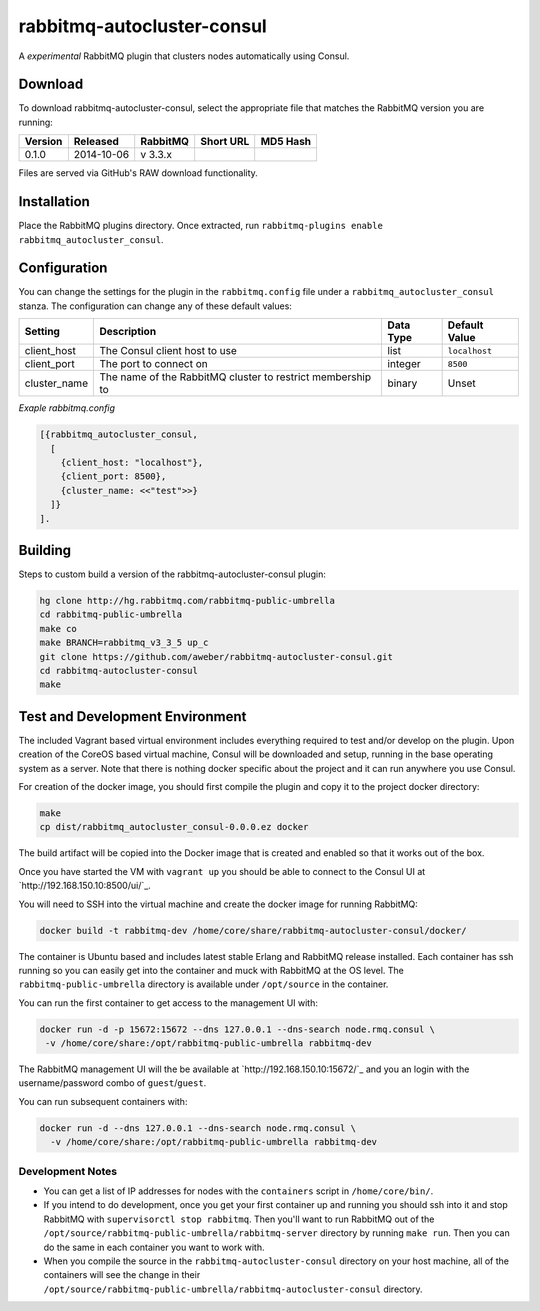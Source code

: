 rabbitmq-autocluster-consul
===========================
A *experimental* RabbitMQ plugin that clusters nodes automatically using Consul.

Download
--------
To download rabbitmq-autocluster-consul, select the appropriate file that matches
the RabbitMQ version you are running:

+---------+------------+----------+-----------------------+----------------------------------+
| Version |  Released  | RabbitMQ | Short URL             | MD5 Hash                         |
+=========+============+==========+=======================+==================================+
|  0.1.0  | 2014-10-06 | v 3.3.x  |                       |                                  |
+---------+------------+----------+-----------------------+----------------------------------+

Files are served via GitHub's RAW download functionality.

Installation
------------
Place the  RabbitMQ plugins directory. Once
extracted, run ``rabbitmq-plugins enable rabbitmq_autocluster_consul``.

Configuration
-------------

You can change the settings for the plugin in the ``rabbitmq.config`` file under
a ``rabbitmq_autocluster_consul`` stanza. The configuration can change any of these
default values:

+--------------+--------------------------------------+-----------+---------------+
| Setting      | Description                          | Data Type | Default Value |
+==============+======================================+===========+===============+
| client_host  | The Consul client host to use        | list      | ``localhost`` |
+--------------+--------------------------------------+-----------+---------------+
| client_port  | The port to connect on               | integer   | ``8500``      |
+--------------+--------------------------------------+-----------+---------------+
| cluster_name | The name of the RabbitMQ cluster to  | binary    | Unset         |
|              | restrict membership to               |           |               |
+--------------+--------------------------------------+-----------+---------------+

*Exaple rabbitmq.config*

..  code-block:: erlang

    [{rabbitmq_autocluster_consul,
      [
        {client_host: "localhost"},
        {client_port: 8500},
        {cluster_name: <<"test">>}
      ]}
    ].

Building
--------
Steps to custom build a version of the rabbitmq-autocluster-consul plugin:

.. code-block:: bash

    hg clone http://hg.rabbitmq.com/rabbitmq-public-umbrella
    cd rabbitmq-public-umbrella
    make co
    make BRANCH=rabbitmq_v3_3_5 up_c
    git clone https://github.com/aweber/rabbitmq-autocluster-consul.git
    cd rabbitmq-autocluster-consul
    make

Test and Development Environment
--------------------------------
The included Vagrant based virtual environment includes everything required to
test and/or develop on the plugin. Upon creation of the CoreOS based virtual
machine, Consul will be downloaded and setup, running in the base operating system
as a server. Note that there is nothing docker specific about the project and it
can run anywhere you use Consul.

For creation of the docker image, you should first compile the plugin and copy
it to the project docker directory:

.. code-block:: bash

    make
    cp dist/rabbitmq_autocluster_consul-0.0.0.ez docker

The build artifact will be copied into the Docker image that is created and enabled
so that it works out of the box.

Once you have started the VM with ``vagrant up`` you should be able to connect to
the Consul UI at `http://192.168.150.10:8500/ui/`_.

You will need to SSH into the virtual machine and create the docker image for
running RabbitMQ:

.. code-block:: bash

    docker build -t rabbitmq-dev /home/core/share/rabbitmq-autocluster-consul/docker/

The container is Ubuntu based and includes latest stable Erlang and RabbitMQ
release installed. Each container has ssh running so you can easily get into
the container and muck with RabbitMQ at the OS level. The ``rabbitmq-public-umbrella``
directory is available under ``/opt/source`` in the container.

You can run the first container to get access to the management UI with:

.. code-block:: bash

    docker run -d -p 15672:15672 --dns 127.0.0.1 --dns-search node.rmq.consul \
     -v /home/core/share:/opt/rabbitmq-public-umbrella rabbitmq-dev

The RabbitMQ management UI will the be available at `http://192.168.150.10:15672/`_ and
you an login with the username/password combo of ``guest``/``guest``.

You can run subsequent containers with:

.. code-block:: bash

    docker run -d --dns 127.0.0.1 --dns-search node.rmq.consul \
      -v /home/core/share:/opt/rabbitmq-public-umbrella rabbitmq-dev

Development Notes
^^^^^^^^^^^^^^^^^
- You can get a list of IP addresses for nodes with the ``containers`` script in
  ``/home/core/bin/``.
- If you intend to do development, once you get your first container up and running
  you should ssh into it and stop RabbitMQ with ``supervisorctl stop rabbitmq``.
  Then you'll want to run RabbitMQ out of the
  ``/opt/source/rabbitmq-public-umbrella/rabbitmq-server`` directory by running
  ``make run``. Then you can do the same in each container you want to work with.
- When you compile the source in the ``rabbitmq-autocluster-consul`` directory
  on your host machine, all of the containers will see the change in their
  ``/opt/source/rabbitmq-public-umbrella/rabbitmq-autocluster-consul`` directory.
